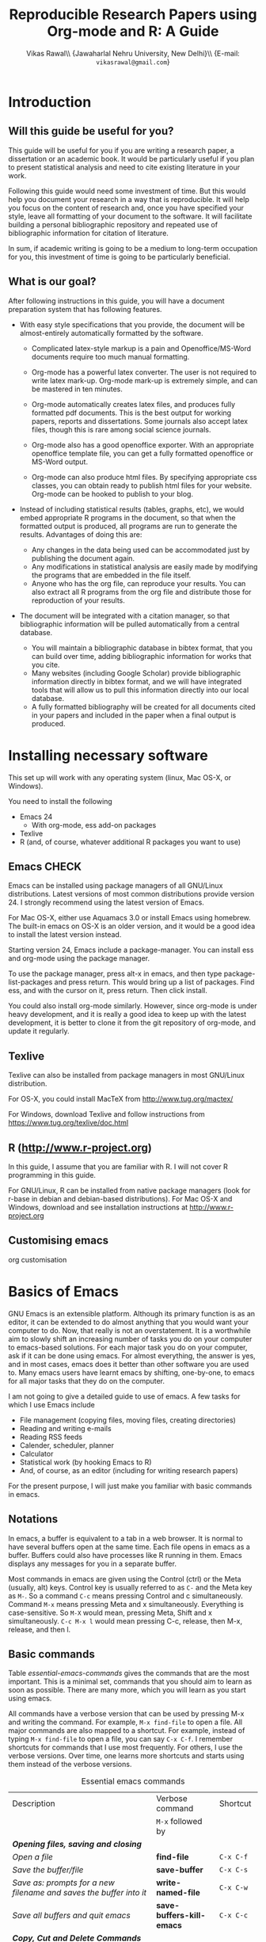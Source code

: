 #+STARTUP: hidestars
#+TITLE: Reproducible Research Papers using Org-mode and R: A Guide
#+AUTHOR: Vikas Rawal\\ \small{Jawaharlal Nehru University, New Delhi}\\ \small{E-mail: \texttt{vikasrawal@gmail.com}}
#+COLUMNS: %25ITEM %TAGS %PRIORITY %T
#+property: exports results
#+property: session fbi
#+OPTIONS: H:2 toc:nil num:2
#+LaTeX_CLASS: article
#+LaTeX_CLASS_OPTIONS: [garamond]
#+LATEX_HEADER: \usepackage{comment,multirow,tabulary,parnotes,booktabs,threeparttable,tabularx} 
#+LATEX_HEADER: \linespread{1.3}
#+LaTeX_HEADER: \usepackage[T1]{fontenc}
#+LaTeX_HEADER: \usepackage[innermargin=1.5in,outermargin=1.25in,vmargin=1.25in]{geometry}
#+LaTeX_HEADER: \usepackage[below]{placeins}
#+LATEX_HEADER: \usepackage[dvipsnames,svgnames,table]{xcolor}
#+LATEX_HEADER: \hypersetup{colorlinks=true,citecolor=BrickRed,linkcolor=blue,citebordercolor={0 1 0}}
#+LATEX_HEADER: \usepackage[citestyle=authoryear-icomp,bibstyle=authoryear,hyperref=true,backref=true,maxcitenames=3,url=true,backend=biber,natbib=true]{biblatex}
#+LATEX_HEADER: \addbibresource{bibliobase.bib}

* Introduction

** Will this guide be useful for you?

This guide will be useful for you if you are writing a research paper,
a dissertation or an academic book. It would be particularly useful if
you plan to present statistical analysis and need to cite existing
literature in your work. 

Following this guide would need some investment of time. But this
would help you document your research in a way that is reproducible.
It will help you focus on the content of research and, once you have
specified your style, leave all formatting of your document to the
software. It will facilitate building a personal bibliographic
repository and repeated use of bibliographic information for citation
of literature.

In sum, if academic writing is going to be a medium to long-term
occupation for you, this investment of time is going to be
particularly beneficial.

** What is our goal?

After following instructions in this guide, you will have a document
preparation system that has following features.

+ With easy style specifications that you provide, the document will
  be almost-entirely automatically formatted by the software.

  - Complicated latex-style markup is a pain and Openoffice/MS-Word
    documents require too much manual formatting.
    
  - Org-mode has a powerful latex converter. The user is not required
    to write latex mark-up. Org-mode mark-up is extremely simple, and
    can be mastered in ten minutes.

  - Org-mode automatically creates latex files, and produces fully
    formatted pdf documents. This is the best output for working
    papers, reports and dissertations. Some journals also accept latex
    files, though this is rare among social science journals.

  - Org-mode also has a good openoffice exporter. With an appropriate
    openoffice template file, you can get a fully formatted openoffice
    or MS-Word output.

  - Org-mode can also produce html files. By specifying appropriate
    css classes, you can obtain ready to publish html files for your
    website. Org-mode can be hooked to publish to your blog.

+ Instead of including statistical results (tables, graphs, etc), we
  would embed appropriate R programs in the document, so that when the
  formatted output is produced, all programs are run to generate the
  results. Advantages of doing this are:
  - Any changes in the data being used can be accommodated just by
    publishing the document again.
  - Any modifications in statistical analysis are easily made by
    modifying the programs that are embedded in the file itself.
  - Anyone who has the org file, can reproduce your results. You can
    also extract all R programs from the org file and distribute those
    for reproduction of your results.

+ The document will be integrated with a citation manager, so that
  bibliographic information will be pulled automatically from a
  central database.
  - You will maintain a bibliographic database in bibtex format, that
    you can build over time, adding bibliographic information for
    works that you cite. 
  - Many websites (including Google Scholar) provide bibliographic
    information directly in bibtex format, and we will have integrated
    tools that will allow us to pull this information directly into
    our local database.
  - A fully formatted bibliography will be created for all documents
    cited in your papers and included in the paper when a final output
    is produced.

 
* Installing necessary software
This set up will work with any operating system (linux, Mac OS-X, or
Windows).

You need to install the following
+ Emacs 24
  + With org-mode, ess add-on packages
+ Texlive
+ R (and, of course, whatever additional R packages you want to use)

** Emacs                                                             :CHECK:

Emacs can be installed using package managers of all GNU/Linux
distributions. Latest versions of most common distributions provide
version 24. I strongly recommend using the latest version of Emacs.

For Mac OS-X, either use Aquamacs 3.0 or install Emacs using homebrew.
The built-in emacs on OS-X is an older version, and it would be a good
idea to install the latest version instead.

Starting version 24, Emacs include a package-manager. You can install
ess and org-mode using the package manager. 

To use the package manager, press alt-x in emacs, and then type
package-list-packages and press return. This would bring up a list of
packages. Find ess, and with the cursor on it, press return. Then
click install. 

You could also install org-mode similarly. However, since org-mode is
under heavy development, and it is really a good idea to keep up with
the latest development, it is better to clone it from the git
repository of org-mode, and update it regularly.

** Texlive

Texlive can also be installed from package managers in most GNU/Linux
distribution. 

For OS-X, you could install MacTeX from http://www.tug.org/mactex/

For Windows, download Texlive and follow instructions from
https://www.tug.org/texlive/doc.html


** R (http://www.r-project.org)

In this guide, I assume that you are familiar with R. I will not cover
R programming in this guide. 

For GNU/Linux, R can be installed from native package managers (look
for r-base in debian and debian-based distributions). For Mac OS-X and
Windows, download and see installation instructions at
http://www.r-project.org
 
** Customising emacs

org customisation

* Basics of Emacs

GNU Emacs is an extensible platform. Although its primary function is
as an editor, it can be extended to do almost anything that you would
want your computer to do. Now, that really is not an overstatement. It
is a worthwhile aim to slowly shift an increasing number of tasks you
do on your computer to emacs-based solutions. For each major task you
do on your computer, ask if it can be done using emacs. For almost
everything, the answer is yes, and in most cases, emacs does it better
than other software you are used to. Many emacs users have learnt
emacs by shifting, one-by-one, to emacs for all major tasks that they
do on the computer.

I am not going to give a detailed guide to use of emacs. A few tasks
for which I use Emacs include
 + File management (copying files, moving files, creating directories)
 + Reading and writing e-mails
 + Reading RSS feeds
 + Calender, scheduler, planner
 + Calculator
 + Statistical work (by hooking Emacs to R)
 + And, of course, as an editor (including for writing research papers)

For the present purpose, I will just make you familiar with basic
commands in emacs. 

** Notations

In emacs, a buffer is equivalent to a tab in a web browser. It is
normal to have several buffers open at the same time. Each file opens
in emacs as a buffer. Buffers could also have processes like R running
in them. Emacs displays any messages for you in a separate buffer.

Most commands in emacs are given using the Control (ctrl) or the Meta
(usually, alt) keys. Control key is usually referred to as =C-= and the
Meta key as =M-=. So a command =C-c= means pressing Control and c
simultaneously. Command =M-x= means pressing Meta and x simultaneously.
Everything is case-sensitive. So =M-X= would mean, pressing Meta, Shift
and x simultaneously. =C-c M-x l= would mean pressing C-c, release, then
M-x, release, and then l.


** Basic commands

Table [[essential-emacs-commands]] gives the commands that are the most
important. This is a minimal set, commands that you should aim to
learn as soon as possible. There are many more, which you will learn
as you start using emacs.

All commands have a verbose version that can be used by pressing M-x
and writing the command. For example, =M-x find-file= to open a file.
All major commands are also mapped to a shortcut. For example, instead
of typing =M-x find-file= to open a file, you can say =C-x C-f=. I
remember shortcuts for commands that I use most frequently. For
others, I use the verbose versions. Over time, one learns more
shortcuts and starts using them instead of the verbose versions.

#+CAPTION: Essential emacs commands
#+NAME: essential-emacs-commands
#+attr_latex: :environment tabulary :width \textwidth :align Lll
| Description                                                                                                    | Verbose command           | Shortcut     |
|                                                                                                                | =M-x= followed by         |              |
|----------------------------------------------------------------------------------------------------------------+---------------------------+--------------|
| /*Opening files, saving and closing*/                                                                          |                           |              |
| /Open a file/                                                                                                  | *find-file*               | =C-x C-f=    |
| /Save the buffer/file/                                                                                         | *save-buffer*             | =C-x C-s=    |
| /Save as: prompts for a new filename and saves the buffer into it/                                             | *write-named-file*        | =C-x C-w=    |
| /Save all buffers and quit emacs/                                                                              | *save-buffers-kill-emacs* | =C-x C-c=    |
| /*Copy, Cut and Delete Commands*/                                                                              |                           |              |
| /Delete the rest of the current line/                                                                          | *kill-line*               | =C-k=        |
| /To select text, press this at the beginning of the region and then take the cursor to the end/                | *set-mark-command*        | =C-spacebar= |
| /Cut the selected region/                                                                                      | *kill-region*             | =C-w=        |
| /Copy the selected region/                                                                                     | *copy-region-as-kill*     | =M-w=        |
| /Paste or insert at current cursor location/                                                                   | *yank*                    | =C-y=        |
| /*Search Commands*/                                                                                            |                           |              |
| /prompts for text string and then searches from the current cursor position forwards in the buffer/            | *isearch-forward*         | =C-s=        |
| /Find-and-replace: replaces one string with another, one by one, asking for each occurrence of search string / | *query-replace*           | =M-%=        |
| /Find-and-replace: replaces all occurrences of one string with another /                                       | *replace-string*          |              |
| /*Other commands*/                                                                                             |                           |              |
| Divide a long sentence into multiple lines, each smaller than the maximum width specified                      | *fill-paragraph*          | M-q          |
| /*Window and Buffer Commands*/                                                                                 |                           |              |
| /Switch to another buffer that is already open/                                                                | *switch-to-buffer*        | =C-x b=      |
| /lists those buffers currently loaded into =emacs= /                                                           | *list-buffers*            | =C-x C-b=    |
| /Splits current window into two windows, each window can show same or different buffers/                       | *double-window*           | =C-x 2=      |
| /Delete current window; if the window is split into two parts, this would bring it back to one part/           | *zero-window*             | =C-x 0=      |
| /When you have two or more windows, move the cursor to the next window /                                       | *other-window*            | =C-x o=      |
| /*Canceling and undoing*/                                                                                      |                           |              |
| /Cancel of abort the command in progress/                                                                      | *keyboard-quit*           | =C-g=        |
| /undoes the last command typed, in case you made a mistake/                                                    | *undo*                    | =C-x u=      |

\FloatBarrier

* Basics of Org-mode
** Preamble

An Org file has a few special lines at the top that set up the
environment. Following lines are an example of the minimal set of
lines that we shall use.
#+BEGIN_SRC org :exports code
  ,#+TITLE: Reproducible Research Papers using Org-mode and R: A Guide
  ,#+AUTHOR: Vikas Rawal
  ,#+DATE: May 4, 2014
#+end_src
As you can see, each line starts with a keyword, and the values for
this keyword are specified after the colon.

Table [[special-lines]] gives details of a few major special lines that we shall use.

#+NAME: special-lines
#+CAPTION: Main special lines to be used at the top of an Org buffer
#+attr_latex: :environment tabulary :width \textwidth :align lL
| Keyword   | Purpose                                                                                                                            |
|-----------+------------------------------------------------------------------------------------------------------------------------------------|
| #+TITLE   | To declare title of the paper                                                                                                      |
| #+AUTHOR  | To declare author/s of the paper                                                                                                   |
| #+DATE    | Sets the date. If blank, no date is used. If this keyword is omitted, current date is used.                                        |
| #+OPTIONS | Following options are useful. Multiple options can be separated by a space and specified on the same line.                         |
|           | toc:nil (Do not include a Table of contents)                                                                                       |
|           | H:2  (Treat top two levels of headlines as section levels, and anything below that as item list. Modify the number as appropriate) |
|           | num:2 (Number top two levels of headlines. Modify the number as appropriate.)                                                      |

** Sections and headlines

After the special lines on the top, we start writing the paper. 

The content in org is organised under a hierarchy of headlines. Think
of these headlines as sections of your paper.

A headline in org starts with one or more stars (*) followed by a
space. We shall use this to create sections in our document. 

For the main sections, we use the top-level headlines created by using
a single star. For sub-sections, we use second-level headline.
Second-level headlines start with two stars. Third level headlines
start with three stars. You can create as many levels of sections as
you need. 

See the following example. Note that headlines are not numbered. We
leave section numbering for org-mode to handle automatically.

#+BEGIN_SRC org :exports code
    ,#+TITLE: Reproducible Research Papers using Org-mode and R: A Guide
    ,#+AUTHOR: Vikas Rawal
    ,#+DATE: May 4, 2014
    ,* Introduction
    This is the first section. Add your content here.
    ,* Literature review
    ,** Is this an important issue
    This is a sub-section under top-level section "Literture review"  
    Now indulgence dissimilar for his thoroughly has terminated. Agreement
    offending commanded my an. Change wholly say why eldest period. Are
    projection put celebrated particular unreserved joy unsatiable its. In
    then dare good am rose bred or. On am in nearer square wanted.
    ,** What are the major disputes in the literature
    ,*** adulterated text
    Instrument cultivated alteration any favourable expression law far
    nor. Both new like tore but year. An from mean on with when sing pain.
    Oh to as principles devonshire companions unsatiable an delightful.
    The ourselves suffering the sincerity. Inhabit her manners adapted age
    certain. Debating offended at branched striking be subjects.
    ,*** Unadulterated prose
    Announcing of invitation principles in. Cold in late or deal.
    Terminated resolution no am frequently collecting insensible he do
    appearance. Projection invitation affronting admiration if no on or.
    It as instrument boisterous frequently apartments an in. Mr excellence
    inquietude conviction is in unreserved particular. You fully seems
    stand nay own point walls. Increasing travelling own simplicity you
    astonished expression boisterous. Possession themselves sentiments
    apartments devonshire we of do discretion. Enjoyment discourse ye
    continued pronounce we necessary abilities.
    ,* Methodology
    This is the next top-level section. There are no sub-sections under this.
    ,* Results
    This is the third top-level section. Theere are sub-sections under this. 
    ,** Result 1
    This is a sub-section under section Results.
    ,** Result 2
    This is another sub-section under section Results
    ,* Conclusions 
    This is the next and final top-level section. There are  no sub-sections under it.
#+END_SRC


Org handles these headlines beautifully. With your cursor on the
headline, pressing tab folds-in the contents of a headline. If you
press tab on a folded headline, it opens to display the contents. If
there are multiple levels of headlines, these open in stages as you
repeat pressing the tab key.

When you are on a headline, pressing M-return creates a new headline
at the same level (that is, with the same number of stars). Once you
are on the new headline, a tab movies it to a lower level (that is, a
star is added), and shift-tab moves it to a higher level (that is, a
star is removed).

(Further reading, [[http://orgmode.org/manual/Headlines.html#Headlines][Headlines]] in Org manual)

** Itemised lists

*** Unordered lists

*** Ordered lists

** Footnotes
** Tables

Org-mode has an in-built table editor, which is very simple to use.

We shall directly create only those tables in Org that present content
that is not being produced through statistical analysis. For tables
that are created through statistical analysis, we shall embed R
programs rather than the tables themselves. This is discussed in
Section [[Org-mode and R]] of this guide.

See the Org syntax for a sample table below.

: | Serial no | Name   | Age |
: |-----------+--------+-----|
: |         1 | Satish |  43 |
: |         2 | Ramesh |  21 |
: |         3 | Alicia |  42 |
: |         4 | Begum  |  52 |

+ Org-mode creates tables by separating columns using  |.
+ Once you create the first row by separating columns using |,
  pressing tabs takes you from the first column to the next.
+ At the end of the row, pressing tab again, creates a new blank row.
  You can also create a new blank row by pressing return anywhere in
  the last row.
+ For creating a horizontal line anywhere, type |- at the starting of
  the line, and press tab. 
+ Contents of each cell are aligned automatically by Org.
+ To delete a row, use C-k (M-x kill-line).

Org provides various commands for manipulating design of tables. Table
[[org-table-commands]] provides the most important ones. Note that Table
[[org-table-commands]] is created using Org mode. It also gives you an
idea of how the table would look eventually.

#+NAME: org-table-commands
#+CAPTION: Commands to manipulate tables in Org
| Command     | Description                                            |
|-------------+--------------------------------------------------------|
| M-<left>    | Move the column left                                   |
| M-<right>   | Move the column right                                  |
| M-S-<left>  | Delete the current column                              |
| M-S-<right> | Insert a new column to the left of the cursor position |
| M-<up>      | Move row up                                            |
| M-<down>    | Move row down                                          |
| M-S-<up>    | Delete the current row or horizontal line              |
| M-S-<down>  | Insert a new row above the current row                 |

For more commands for manipulating tables, see [[http://www.orgmode.org/manual/Tables.html][this section of the Org
manual]]. In particular, you may want to look at spreadsheet-like
functions of the table editor.

One limitation of Org is lack of support for merging of cells in a
Table.

\FloatBarrier

** Images

You can insert images in documents as follows

: [[a.jpg]]

Once again, graphs produced by R, will be inserted automatically.

** Captions and cross-references

We add two lines above a table or an image to give it a title and to
be able to cross-refer it from the text.
 
+ A line starting with #+CAPTION placed just above a table or a figure
  adds a title to it. All Tables and Figures titles are automatically
  numbered.

+ For referring to these Tables and Figures in the text, we shall name
  each table and figure in a line starting with #+NAME as below.

To illustrate, for inserting an image, with the caption and a name,
this is what we shall do.

#+BEGIN_SRC org :exports code
  ,#+NAME: literacy-rate
  ,#+CAPTION: Percentage of literate men and women, by country (per cent)
  [[a.jpg]]
#+end_src

Similarly, a table will be inserted as follows.

#+BEGIN_SRC org :exports code
  ,#+NAME: literacy-rate-table
  ,#+CAPTION: Percentage of literate men and women, by country (per cent)
  | Country    | Men | Women |
  |------------+-----+-------|
  | India      |  75 |    43 |
  | Bangladesh |  83 |    63 |
  | Rwanda     |  77 |    60 |

#+end_src

To refer to the Table above in the text, write Table [ [
literacy-rate-table ] ], that is, enclose table name between double
square brackets. When the formatted output is produced, it would be
automatically converted to the appropriate number.

By default, all objects with captions are numbered, and
cross-references to these named objects, are converted to these
numbers. If new objects are inserted in the paper, numbering will be
adjusted automatically.

* Org-mode and R
** Embedding R Code in an Org buffer

There are three kinds of scenarios that I normally use.



** Presentation of Tables 

** Presentation of Graphs



* Citations and Bibliographies using Org-mode

+ Building your bibtex database
+ biblatex is the citation manager of choice.
  + Setting up use of biblatex
+ Integration with reftex
  + Can also use other bibtex managers (JabRef or BibDesk (for OS-X
    only) are very good).
+ 

* Some aspects of formatting
+ Emacs theme
+ Garamond font
+ Geometry for margins
+ Acknowledgements in footnote
+ floatbarrier
+ wrapping text in Table columns
+ running code at the time of export?

* Presentations
* Creating Openoffice/MS-Word Documents

